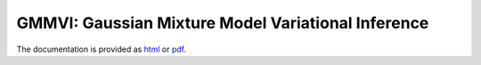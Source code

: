 GMMVI: Gaussian Mixture Model Variational Inference
===================================================

The documentation is provided as `html <docs/build/html/index.html>`_ or `pdf <docs/build/latex/gmmvi.pdf>`_.
